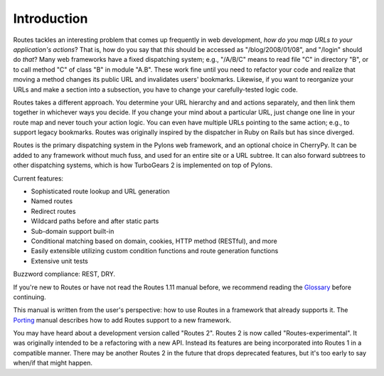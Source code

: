 Introduction
============

.. image:: routes-logo.png
    :width: 100px
    :height: 171px
    :align: left

Routes tackles an interesting problem that comes up frequently in web
development, *how do you map URLs to your application's actions*? That is, how
do you say that *this* should be accessed as "/blog/2008/01/08", and "/login"
should do *that*? Many web frameworks have a fixed dispatching system; e.g., 
"/A/B/C" means to read file "C" in directory "B", or to call method "C" of
class "B" in module "A.B". These work fine until you need to refactor your code
and realize that moving a method changes its public URL and invalidates users'
bookmarks.  Likewise, if you want to reorganize your URLs and make a section
into a subsection, you have to change your carefully-tested logic code.

Routes takes a different approach. You determine your URL hierarchy and and
actions separately, and then link them together in whichever ways you decide.
If you change your mind about a particular URL, just change one line in your
route map and never touch your action logic. You can even have multiple URLs
pointing to the same action; e.g., to support legacy bookmarks.  Routes was
originally inspired by the dispatcher in Ruby on Rails but has since diverged.

Routes is the primary dispatching system in the Pylons web framework, and an
optional choice in CherryPy. It can be added to any
framework without much fuss, and used for an entire site or a URL subtree.
It can also forward subtrees to other dispatching systems, which is how
TurboGears 2 is implemented on top of Pylons.

Current features:

* Sophisticated route lookup and URL generation
* Named routes
* Redirect routes
* Wildcard paths before and after static parts
* Sub-domain support built-in
* Conditional matching based on domain, cookies, HTTP method (RESTful), and more
* Easily extensible utilizing custom condition functions and route generation
  functions
* Extensive unit tests

Buzzword compliance:  REST, DRY.

If you're new to Routes or have not read the Routes 1.11 manual before, we
recommend reading the `Glossary <glossary.html>`_ before continuing.

This manual is written from the user's perspective: how to use Routes in a
framework that already supports it. The `Porting <porting.html>`_ 
manual describes how to add Routes support to a new framework.

You may have heard about a development version called "Routes 2".  Routes 2 is
now called "Routes-experimental".  It was originally intended to be a
refactoring with a new API.  Instead its features are being incorporated into
Routes 1 in a compatible manner.  There may be another Routes 2 in the future
that drops deprecated features, but it's too early to say when/if that might
happen.

